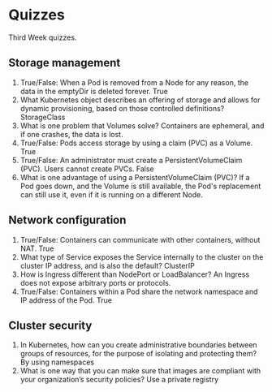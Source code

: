 * Quizzes
  Third Week quizzes.
** Storage management
   1. T​rue/False: When a Pod is removed from a Node for any reason, the data in
      the emptyDir is deleted forever.
      True
   2. W​hat Kubernetes object describes an offering of storage and allows for
      dynamic provisioning, based on those controlled definitions?
      StorageClass
   3. W​hat is one problem that Volumes solve?
      Containers are ephemeral, and if one crashes, the data is lost.
   4. True/False: Pods access storage by using a claim (PVC) as a Volume.
      True
   5. True/False: An administrator must create a PersistentVolumeClaim (PVC).
      Users cannot create PVCs.
      False
   6. W​hat is one advantage of using a PersistentVolumeClaim (PVC)? 
      If a Pod goes down, and the Volume is still available, the Pod's 
      replacement can still use it, even if it is running on a different Node.
** Network configuration
   1. True/False: Containers can communicate with other containers, without NAT.
      True
   2. What type of Service exposes the Service internally to the cluster on the
      cluster IP address, and is also the default?
      ClusterIP
   3. H​ow is Ingress different than NodePort or LoadBalancer?
      An Ingress does not expose arbitrary ports or protocols.
   4. True/False: Containers within a Pod share the network namespace and IP
      address of the Pod.
      True
** Cluster security
   1. In Kubernetes, how can you create administrative boundaries between groups
      of resources, for the purpose of isolating and protecting them?
      By using namespaces
   2. What is one way that you can make sure that images are compliant with your
      organization’s security policies?
      Use a private registry
      

